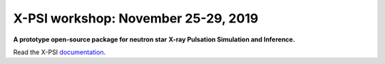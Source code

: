X-PSI workshop: November 25-29, 2019
====================================

**A prototype open-source package for neutron star**
**\ X-ray Pulsation Simulation and Inference.**

Read the X-PSI `documentation <https://thomasedwardriley.github.io/xpsi/>`_.
